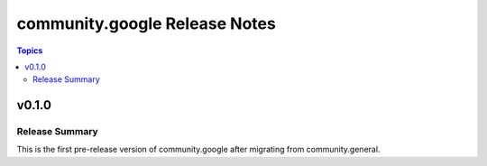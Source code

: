 ==============================
community.google Release Notes
==============================

.. contents:: Topics


v0.1.0
======

Release Summary
---------------

This is the first pre-release version of community.google after migrating from community.general.

